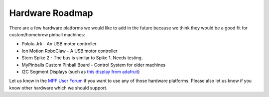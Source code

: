 Hardware Roadmap
================

There are a few hardware platforms we would like to add in the future because
we think they would be a good fit for custom/homebrew pinball machines:

* Pololu Jrk - An USB motor controller
* Ion Motion RoboClaw - A USB motor controller
* Stern Spike 2 - The bus is similar to Spike 1. Needs testing.
* MyPinballs Custom Pinball Board - Control System for older machines
* I2C Segment Displays (such as `this display from adafruit <https://www.adafruit.com/product/878>`_)

Let us know in the `MPF User Forum <https://groups.google.com/forum/#!forum/mpf-users>`_
if you want to use any of those hardware platforms.
Please also let us know if you know other hardware which we should support.
